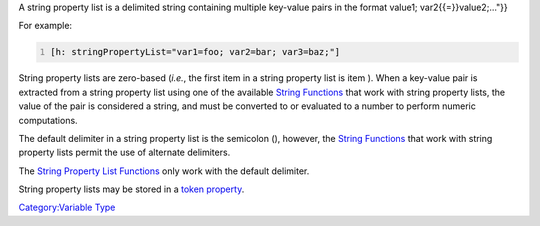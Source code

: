 .. contents::
   :depth: 3
..

A string property list is a delimited string containing multiple
key-value pairs in the format value1; var2{{=}}value2;..."}}

For example:

.. code:: mtmacro
   :number-lines:

   [h: stringPropertyList="var1=foo; var2=bar; var3=baz;"]

String property lists are zero-based (*i.e.*, the first item in a string
property list is item ). When a key-value pair is extracted from a
string property list using one of the available `String
Functions <:Category:String_Function>`__ that work with string property
lists, the value of the pair is considered a string, and must be
converted to or evaluated to a number to perform numeric computations.

The default delimiter in a string property list is the semicolon (),
however, the `String Functions <:Category:String_Function>`__ that work
with string property lists permit the use of alternate delimiters.

The `String Property List
Functions <:Category:String_Property_List_Function>`__ only work with
the default delimiter.

String property lists may be stored in a `token
property <Token_Property>`__.

`Category:Variable Type <Category:Variable_Type>`__
